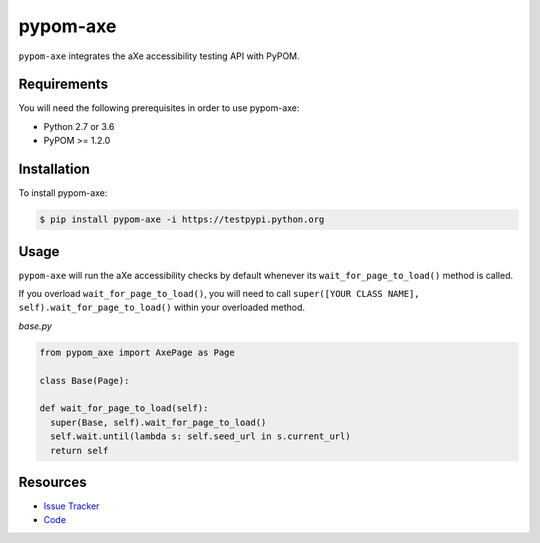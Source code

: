 pypom-axe
==========

``pypom-axe`` integrates the aXe accessibility testing API with PyPOM.

Requirements
-------------

You will need the following prerequisites in order to use pypom-axe:

- Python 2.7 or 3.6
- PyPOM >= 1.2.0

Installation
-------------

To install pypom-axe:

.. code-block:: bash

  $ pip install pypom-axe -i https://testpypi.python.org

Usage
------

``pypom-axe`` will run the aXe accessibility checks by default whenever its ``wait_for_page_to_load()`` method is called.

If you overload ``wait_for_page_to_load()``, you will need to call ``super([YOUR CLASS NAME], self).wait_for_page_to_load()`` within your overloaded method.

*base.py*

.. code-block:: python

   from pypom_axe import AxePage as Page

   class Base(Page):

   def wait_for_page_to_load(self):
     super(Base, self).wait_for_page_to_load()
     self.wait.until(lambda s: self.seed_url in s.current_url)
     return self


Resources
----------

- `Issue Tracker <https://github.com/kimberlythegeek/pypom-axe/issues>`_
- `Code <https://github.com/kimberlythegeek/pypom-axe>`_

